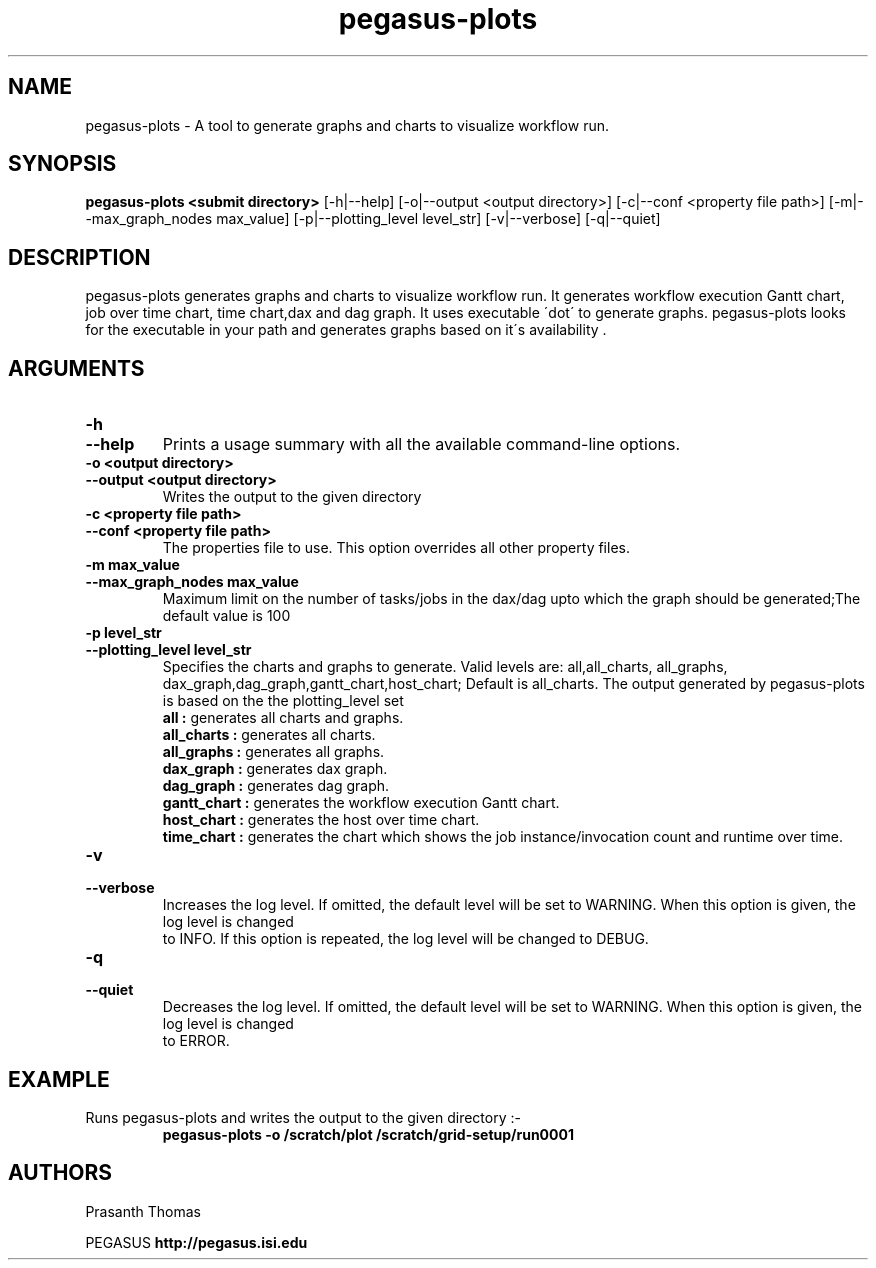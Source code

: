 .\"  Copyright 2010-2011 University Of Southern California
.\"
.\" Licensed under the Apache License, Version 2.0 (the "License");
.\" you may not use this file except in compliance with the License.
.\" You may obtain a copy of the License at
.\"
.\"  http://www.apache.org/licenses/LICENSE-2.0
.\"
.\"  Unless required by applicable law or agreed to in writing,
.\"  software distributed under the License is distributed on an "AS IS" BASIS,
.\"  WITHOUT WARRANTIES OR CONDITIONS OF ANY KIND, either express or implied.
.\"  See the License for the specific language governing permissions and
.\" limitations under the License.
.\" Southern California. All rights reserved.
.\"
.\" $Id$
.\"
.\" Authors: Prasanth Thomas
.\"
.TH "pegasus-plots" "1" "1.0.0" "PEGASUS Workflow Planner"
.SH "NAME"
pegasus-plots \- A tool to generate graphs and charts to visualize workflow run.

.SH "SYNOPSIS"
.B pegasus-plots <submit directory>
[\-h|\-\-help]
[\-o|\-\-output <output directory>] 
[\-c|\-\-conf <property file path>]
[\-m|\-\-max_graph_nodes max_value]
[\-p|\-\-plotting_level level_str]
[\-v|\-\-verbose]
[\-q|\-\-quiet] 

.SH "DESCRIPTION"
pegasus-plots generates graphs and charts to visualize workflow run. It generates workflow execution Gantt chart, job over time chart, time chart,dax and dag graph. It uses executable \'dot\' to generate graphs. pegasus-plots looks for the executable in your path and generates graphs based on it\'s availability .

.SH "ARGUMENTS"

.TP
.B \-h
.PD 0
.TP
.PD 1
.B \-\-help 
Prints a usage summary with all the available command-line options.

.TP
.B \-o <output directory>
.PD 0
.TP
.PD 1
.B \-\-output  <output directory>
Writes the output to the given directory 

.TP
.B \-c  <property file path>
.PD 0
.TP
.PD 1
.B \-\-conf  <property file path>
The properties file to use. This option overrides all other property files.

.TP
.B \-m  max_value
.PD 0
.TP
.PD 1
.B \-\-max_graph_nodes  max_value
 Maximum limit on the number of tasks/jobs in the dax/dag upto which the graph should be generated;The default value is 100


.TP
.B \-p level_str
.PD 0
.TP
.PD 1
.B \-\-plotting_level  level_str
Specifies the charts and graphs to generate. Valid levels are: all,all_charts, all_graphs, dax_graph,dag_graph,gantt_chart,host_chart; Default is all_charts.
The output generated by pegasus-plots is based on the the plotting_level set
.RS
.B all : 
generates all charts and graphs.
.RE
.RS
.B all_charts : 
generates all charts.
.RE
.RS
.B all_graphs : 
generates all graphs.
.RE
.RS
.B dax_graph : 
generates dax graph.
.RE
.RS
.B dag_graph : 
generates dag graph.
.RE
.RS
.B gantt_chart : 
generates the workflow execution Gantt chart.
.RE
.RS
.B host_chart : 
generates the host over time chart.
.RE
.RS
.B time_chart : 
generates the chart which shows the job instance/invocation count and runtime over time.
.RE

.TP
.B \-v
.PD 0
.TP
.PD 1
.B \-\-verbose
Increases the log level.  If omitted, the default level will be set to WARNING.  When this option is given, the log level is changed
 to INFO.  If this option is repeated, the log level will be changed to DEBUG.

.TP
.B \-q
.PD 0
.TP
.PD 1
.B \-\-quiet
Decreases the log level.  If omitted, the default level will be set to WARNING.  When this option is given, the log level is changed
 to ERROR.


.SH "EXAMPLE"
.TP
Runs pegasus-plots and writes the output to the given directory :\-
.nf 
\f(CB
 pegasus-plots  -o /scratch/plot /scratch/grid-setup/run0001
\fP
.fi 
 
.SH "AUTHORS"
Prasanth Thomas 
.PP 
.br 
PEGASUS
.B http://pegasus.isi.edu

